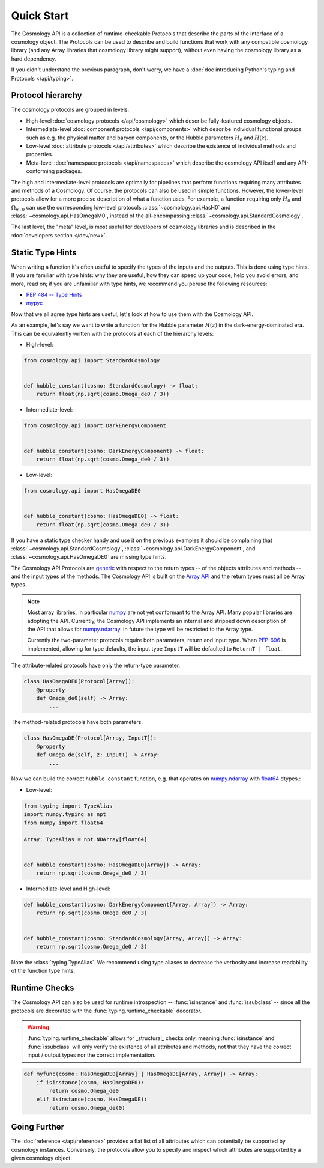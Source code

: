 Quick Start
===========

The Cosmology API is a collection of runtime-checkable Protocols that describe
the parts of the interface of a cosmology object. The Protocols can be used to
describe and build functions that work with any compatible cosmology library
(and any Array libraries that cosmology library might support), without even
having the cosmology library as a hard dependency.

If you didn't understand the previous paragraph, don't worry, we have a
:doc:`doc introducing Python's typing and Protocols </api/typing>`.


Protocol hierarchy
------------------

The cosmology protocols are grouped in levels:

* High-level :doc:`cosmology protocols </api/cosmology>` which
  describe fully-featured cosmology objects.
* Intermediate-level :doc:`component protocols </api/components>` which
  describe individual functional groups such as e.g. the physical matter and
  baryon components, or the Hubble parameters :math:`H_0` and :math:`H(z)`.
* Low-level :doc:`attribute protocols </api/attributes>` which describe the
  existence of individual methods and properties.
* Meta-level :doc:`namespace protocols </api/namespaces>` which describe the
  cosmology API itself and any API-conforming packages.


The high and intermediate-level protocols are optimally for pipelines that
perform functions requiring many attributes and methods of a Cosmology. Of
course, the protocols can also be used in simple functions. However, the
lower-level protocols allow for a more precise description of what a function
uses. For example, a function requiring only :math:`H_0` and
:math:`\Omega_{m,0}` can use the corresponding low-level protocols
:class:`~cosmology.api.HasH0` and :class:`~cosmology.api.HasOmegaM0`, instead of
the all-encompassing :class:`~cosmology.api.StandardCosmology`.

The last level, the "meta" level, is most useful for developers of cosmology
libraries and is described in the :doc:`developers section </dev/new>`.


Static Type Hints
-----------------

When writing a function it's often useful to specify the types of the inputs and
the outputs.  This is done using type hints.  If you are familiar with type
hints: why they are useful, how they can speed up your code, help you avoid
errors, and more, read on; if you are unfamiliar with type hints, we recommend
you peruse the following resources:

* `PEP 484 -- Type Hints <https://www.python.org/dev/peps/pep-0484/>`_
* `mypyc <https://mypyc.readthedocs.io/en/latest/>`_

Now that we all agree type hints are useful, let's look at how to use them with
the Cosmology API.

As an example, let's say we want to write a function for the Hubble parameter
:math:`H(z)` in the dark-energy-dominated era. This can be equivalently written
with the protocols at each of the hierarchy levels:

- High-level:

.. code-block:: python

    from cosmology.api import StandardCosmology


    def hubble_constant(cosmo: StandardCosmology) -> float:
        return float(np.sqrt(cosmo.Omega_de0 / 3))

- Intermediate-level:

.. code-block:: python

    from cosmology.api import DarkEnergyComponent


    def hubble_constant(cosmo: DarkEnergyComponent) -> float:
        return float(np.sqrt(cosmo.Omega_de0 / 3))

- Low-level:

.. code-block:: python

    from cosmology.api import HasOmegaDE0


    def hubble_constant(cosmo: HasOmegaDE0) -> float:
        return float(np.sqrt(cosmo.Omega_de0 / 3))


If you have a static type checker handy and use it on the previous examples it
should be complaining that :class:`~cosmology.api.StandardCosmology`,
:class:`~cosmology.api.DarkEnergyComponent`, and
:class:`~cosmology.api.HasOmegaDE0` are missing type hints.

The Cosmology API Protocols are `generic
<https://peps.python.org/pep-0484/#generics>`_ with respect to the return types
-- of the objects attributes and methods -- and the input types of the methods.
The Cosmology API is built on the `Array API
<https://data-apis.org/array-api/latest/>`_ and the return types must all be
Array types.

.. note::

    Most array libraries, in particular `numpy <https://numpy.org/doc/stable/>`_
    are not yet conformant to the Array API. Many popular libraries are adopting
    the API. Currently, the Cosmology API implements an internal and stripped
    down description of the API that allows for `numpy.ndarray
    <https://numpy.org/doc/stable/reference/generated/numpy.ndarray.html>`_. In
    future the type will be restricted to the Array type.

    Currently the two-parameter protocols require both parameters, return and
    input type. When `PEP-696 <https://peps.python.org/pep-0696/>`_ is
    implemented, allowing for type defaults, the input type ``InputT`` will be
    defaulted to ``ReturnT | float``.


The attribute-related protocols have only the return-type parameter.

.. code-block:: python

    class HasOmegaDE0(Protocol[Array]):
        @property
        def Omega_de0(self) -> Array:
            ...


The method-related protocols have both parameters.

.. code-block:: python

    class HasOmegaDE(Protocol[Array, InputT]):
        @property
        def Omega_de(self, z: InputT) -> Array:
            ...


Now we can build the correct ``hubble_constant`` function, e.g. that operates on
`numpy.ndarray
<https://numpy.org/doc/stable/reference/generated/numpy.ndarray.html>`_ with
`float64
<https://numpy.org/doc/stable/reference/arrays.scalars.html#numpy.float64>`_
dtypes.:

- Low-level:

.. code-block:: python

    from typing import TypeAlias
    import numpy.typing as npt
    from numpy import float64

    Array: TypeAlias = npt.NDArray[float64]


    def hubble_constant(cosmo: HasOmegaDE0[Array]) -> Array:
        return np.sqrt(cosmo.Omega_de0 / 3)

- Intermediate-level and High-level:

.. code-block:: python

    def hubble_constant(cosmo: DarkEnergyComponent[Array, Array]) -> Array:
        return np.sqrt(cosmo.Omega_de0 / 3)


    def hubble_constant(cosmo: StandardCosmology[Array, Array]) -> Array:
        return np.sqrt(cosmo.Omega_de0 / 3)


Note the :class:`typing.TypeAlias`. We recommend using type aliases to decrease
the verbosity and increase readability of the function type hints.


Runtime Checks
--------------

The Cosmology API can also be used for runtime introspection --
:func:`isinstance` and :func:`issubclass` -- since all the protocols are decorated
with the :func:`typing.runtime_checkable` decorator.

.. warning::

    :func:`typing.runtime_checkable` allows for _structural_ checks only,
    meaning :func:`isinstance` and :func:`issubclass` will only verify the
    existence of all attributes and methods, not that they have the correct
    input / output types nor the correct implementation.

.. code-block:: python

    def myfunc(cosmo: HasOmegaDE0[Array] | HasOmegaDE[Array, Array]) -> Array:
        if isinstance(cosmo, HasOmegaDE0):
            return cosmo.Omega_de0
        elif isinstance(cosmo, HasOmegaDE):
            return cosmo.Omega_de(0)


Going Further
-------------

The :doc:`reference </api/reference>` provides a flat list of all attributes
which can potentially be supported by cosmology instances.  Conversely, the
protocols allow you to specify and inspect which attributes are supported by a
given cosmology object.
